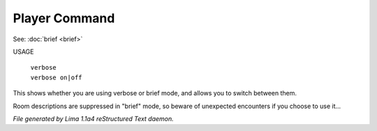 Player Command
==============

See: :doc:`brief <brief>` 

USAGE

 |  ``verbose``
 |  ``verbose on|off``

This shows whether you are using verbose or brief mode, and allows you to
switch between them.

Room descriptions are suppressed in "brief" mode, so beware of unexpected
encounters if you choose to use it...

.. TAGS: RST



*File generated by Lima 1.1a4 reStructured Text daemon.*

